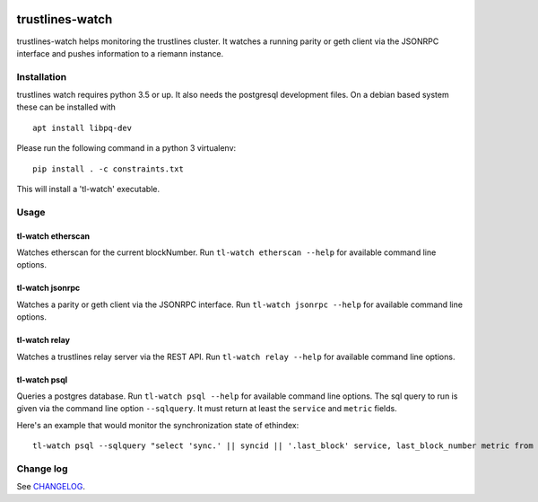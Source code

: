 |Build Status| |Code style: black|

trustlines-watch
================

trustlines-watch helps monitoring the trustlines cluster. It watches a
running parity or geth client via the JSONRPC interface and pushes
information to a riemann instance.

Installation
------------

trustlines watch requires python 3.5 or up. It also needs the postgresql development files. On a debian based system these can be installed with

::

   apt install libpq-dev

Please run the following command in a python 3 virtualenv:

::

    pip install . -c constraints.txt

This will install a 'tl-watch' executable.

Usage
-----

tl-watch etherscan
~~~~~~~~~~~~~~~~~~

Watches etherscan for the current blockNumber. Run
``tl-watch etherscan --help`` for available command line options.

tl-watch jsonrpc
~~~~~~~~~~~~~~~~

Watches a parity or geth client via the JSONRPC interface. Run
``tl-watch jsonrpc --help`` for available command line options.

tl-watch relay
~~~~~~~~~~~~~~~~

Watches a trustlines relay server via the REST API. Run ``tl-watch relay
--help`` for available command line options.

tl-watch psql
~~~~~~~~~~~~~~~~

Queries a postgres database. Run ``tl-watch psql --help`` for available command
line options.
The sql query to run is given via the command line option ``--sqlquery``. It
must return at least the ``service`` and ``metric`` fields.

Here's an example that would monitor the synchronization state of ethindex:

::

    tl-watch psql --sqlquery "select 'sync.' || syncid || '.last_block' service, last_block_number metric from sync"


Change log
----------

See `CHANGELOG <https://github.com/trustlines-network/watch/blob/develop/CHANGELOG.rst>`_.


.. |Build Status| image:: https://circleci.com/gh/trustlines-network/watch.svg?style=svg
    :target: https://circleci.com/gh/trustlines-network/watch
.. |Code style: black| image:: https://img.shields.io/badge/code%20style-black-000000.svg
   :target: https://github.com/ambv/black
